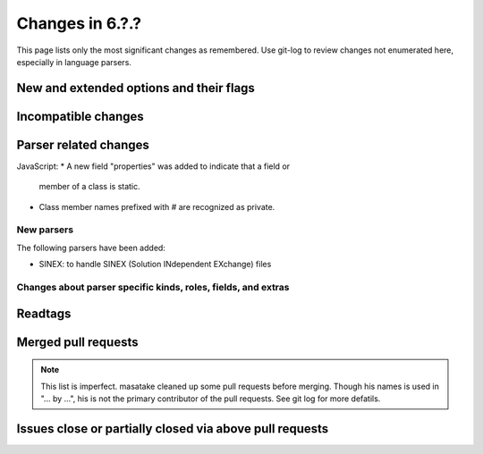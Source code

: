 ======================================================================
Changes in 6.?.?
======================================================================

This page lists only the most significant changes as remembered.  Use
git-log to review changes not enumerated here, especially in language
parsers.

New and extended options and their flags
---------------------------------------------------------------------

Incompatible changes
---------------------------------------------------------------------

Parser related changes
---------------------------------------------------------------------
JavaScript:
* A new field "properties" was added to indicate that a field or
  member of a class is static.
* Class member names prefixed with # are recognized as private.

New parsers
~~~~~~~~~~~~~~~~~~~~~~~~~~~~~~~~~~~~~~~~~~~~~~~~~~~~~~~~~~~~~~~~~~~~~~
The following parsers have been added:

* SINEX: to handle SINEX (Solution INdependent EXchange) files

Changes about parser specific kinds, roles, fields, and extras
~~~~~~~~~~~~~~~~~~~~~~~~~~~~~~~~~~~~~~~~~~~~~~~~~~~~~~~~~~~~~~~~~~~~~~

.. See the output of ./misc/news.bash man [v6.2.0]

Readtags
---------------------------------------------------------------------


Merged pull requests
---------------------------------------------------------------------

.. note::

   This list is imperfect. masatake cleaned up some pull requests before
   merging. Though his names is used in "... by ...", his is not the
   primary contributor of the pull requests. See git log for more
   defatils.

.. generated by ./misc/news.bash pr [v6.2.0...]

Issues close or partially closed via above pull requests
---------------------------------------------------------------------

.. generated by ./misc/news.bash issue [v6.1.0...]
